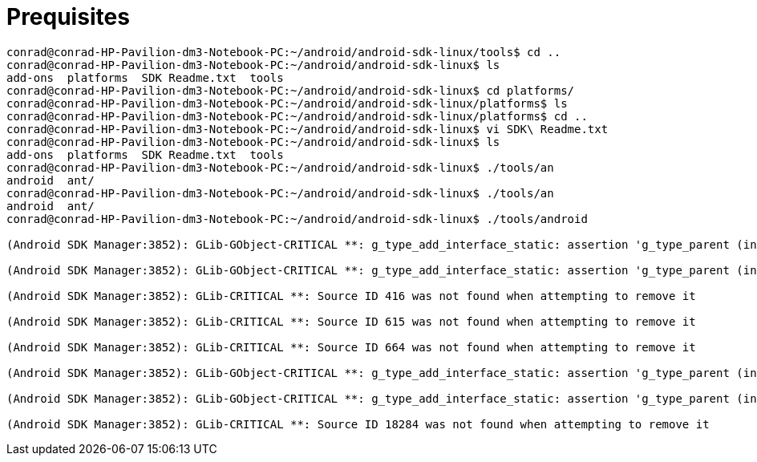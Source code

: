 = Prequisites

[source, bash]
----
conrad@conrad-HP-Pavilion-dm3-Notebook-PC:~/android/android-sdk-linux/tools$ cd ..
conrad@conrad-HP-Pavilion-dm3-Notebook-PC:~/android/android-sdk-linux$ ls
add-ons  platforms  SDK Readme.txt  tools
conrad@conrad-HP-Pavilion-dm3-Notebook-PC:~/android/android-sdk-linux$ cd platforms/
conrad@conrad-HP-Pavilion-dm3-Notebook-PC:~/android/android-sdk-linux/platforms$ ls
conrad@conrad-HP-Pavilion-dm3-Notebook-PC:~/android/android-sdk-linux/platforms$ cd ..
conrad@conrad-HP-Pavilion-dm3-Notebook-PC:~/android/android-sdk-linux$ vi SDK\ Readme.txt 
conrad@conrad-HP-Pavilion-dm3-Notebook-PC:~/android/android-sdk-linux$ ls
add-ons  platforms  SDK Readme.txt  tools
conrad@conrad-HP-Pavilion-dm3-Notebook-PC:~/android/android-sdk-linux$ ./tools/an
android  ant/     
conrad@conrad-HP-Pavilion-dm3-Notebook-PC:~/android/android-sdk-linux$ ./tools/an
android  ant/     
conrad@conrad-HP-Pavilion-dm3-Notebook-PC:~/android/android-sdk-linux$ ./tools/android 

(Android SDK Manager:3852): GLib-GObject-CRITICAL **: g_type_add_interface_static: assertion 'g_type_parent (interface_type) == G_TYPE_INTERFACE' failed

(Android SDK Manager:3852): GLib-GObject-CRITICAL **: g_type_add_interface_static: assertion 'g_type_parent (interface_type) == G_TYPE_INTERFACE' failed

(Android SDK Manager:3852): GLib-CRITICAL **: Source ID 416 was not found when attempting to remove it

(Android SDK Manager:3852): GLib-CRITICAL **: Source ID 615 was not found when attempting to remove it

(Android SDK Manager:3852): GLib-CRITICAL **: Source ID 664 was not found when attempting to remove it

(Android SDK Manager:3852): GLib-GObject-CRITICAL **: g_type_add_interface_static: assertion 'g_type_parent (interface_type) == G_TYPE_INTERFACE' failed

(Android SDK Manager:3852): GLib-GObject-CRITICAL **: g_type_add_interface_static: assertion 'g_type_parent (interface_type) == G_TYPE_INTERFACE' failed

(Android SDK Manager:3852): GLib-CRITICAL **: Source ID 18284 was not found when attempting to remove it

----


